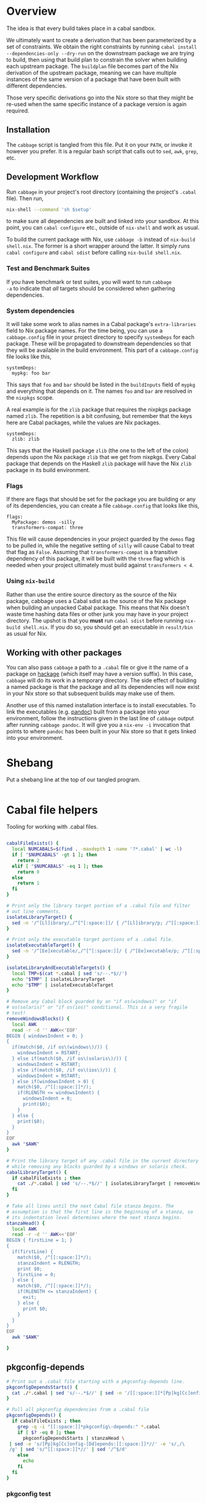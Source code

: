 * Overview
The idea is that every build takes place in a cabal
sandbox.

We ultimately want to create a derivation that has been parameterized
by a set of constraints. We obtain the right constraints by running
=cabal install --dependencies-only --dry-run= on the downstream
package we are trying to build, then using that build plan to
constrain the solver when building each upstream package. The
=buildplan= file becomes part of the Nix derivation of the upstream
package, meaning we can have multiple instances of the same version of
a package that have been built with different dependencies.

Those very specific derivations go into the Nix store so that they
might be re-used when the same specific instance of a package version
is again required.

** Installation
The ~cabbage~ script is tangled from this file. Put it on your ~PATH~,
or invoke it however you prefer. It is a regular bash script that
calls out to ~sed~, ~awk~, ~grep~, etc.

** Development Workflow
Run ~cabbage~ in your project's root directory (containing the
project's ~.cabal~ file). Then run,

#+BEGIN_SRC sh
nix-shell --command 'sh $setup'
#+END_SRC

to make sure all dependencies are built and linked into your
sandbox. At this point, you can ~cabal configure~ etc., outside of
~nix-shell~ and work as usual.

To build the current package with Nix, use ~cabbage -b~ instead of
~nix-build shell.nix~. The former is a short wrapper around the
latter. It simply runs ~cabal configure~ and ~cabal sdist~ before
calling ~nix-build shell.nix~.

*** Test and Benchmark Suites
If you have benchmark or test suites, you will want to run ~cabbage
-a~ to indicate that /all/ targets should be considered when gathering
dependencies.

*** System dependencies
It will take some work to alias names in a Cabal package's
~extra-libraries~ field to Nix package names. For the time being, you
can use a ~cabbage.config~ file in your project directory to specify
~systemDeps~ for each package. These will be propagated to downstream
dependencies so that they will be available in the build
environment. This part of a ~cabbage.config~ file looks like this,

#+BEGIN_EXAMPLE
systemDeps:
  mypkg: foo bar
#+END_EXAMPLE

This says that ~foo~ and ~bar~ should be listed in the ~buildInputs~
field of ~mypkg~ and everything that depends on it. The names ~foo~
and ~bar~ are resolved in the ~nixpkgs~ scope.

A real example is for the ~zlib~ package that requires the nixpkgs
package named ~zlib~. The repetition is a bit confusing, but remember
that the keys here are Cabal packages, while the values are Nix
packages.

#+BEGIN_EXAMPLE
systemDeps:
  zlib: zlib
#+END_EXAMPLE

This says that the Haskell package ~zlib~ (the one to the left of the
colon) depends upon the Nix package ~zlib~ that we get from
nixpkgs. Every Cabal package that depends on the Haskell ~zlib~
package will have the Nix ~zlib~ package in its build environment.

*** Flags
If there are flags that should be set for the package you are building
or any of its dependencies, you can create a file ~cabbage.config~
that looks like this,

#+BEGIN_EXAMPLE
flags:
  MyPackage: demos -silly
  transformers-compat: three
#+END_EXAMPLE

This file will cause dependencies in your project guarded by the
~demos~ flag to be pulled in, while the negative setting of ~silly~
will cause Cabal to treat that flag as ~False~. Assuming that
~transformers-compat~ is a transitive dependency of this package, it
will be built with the ~three~ flag which is needed when your project
ultimately must build against ~transformers < 4~.

*** Using ~nix-build~
Rather than use the entire source directory as the source of the Nix
package, cabbage uses a Cabal sdist as the source of the Nix package
when building an unpacked Cabal package. This means that Nix doesn't
waste time hashing data files or other junk you may have in your
project directory. The upshot is that you *must* run ~cabal sdist~
before running ~nix-build shell.nix~. If you do so, you should get an
executable in ~result/bin~ as usual for Nix.

** Working with other packages
You can also pass ~cabbage~ a path to a ~.cabal~ file or give it the
name of a package on [[http://hackage.haskell.org][hackage]] (which itself may have a version
suffix). In this case, ~cabbage~ will do its work in a temporary
directory. The side effect of building a named package is that the
package and all its dependencies will now exist in your Nix store so
that subsequent builds may make use of them.

Another use of this named installation interface is to install
executables. To link the executables (e.g. [[http://hackage.haskell.org/package/pandoc][pandoc]]) built from a
package into your environment, follow the instructions given in the
last line of ~cabbage~ output after running ~cabbage pandoc~. It will
give you a ~nix-env -i~ invocation that points to where ~pandoc~ has
been built in your Nix store so that it gets linked into your
environment.

* Shebang
Put a shebang line at the top of our tangled program.
#+BEGIN_SRC sh :tangle cabbage :shebang "#!/usr/bin/env bash" :padline no
#+END_SRC

* Cabal file helpers
Tooling for working with .cabal files.

#+NAME: cabalHelpers
#+BEGIN_SRC sh :exports code :tangle cabbage

cabalFileExists() {
  local NUMCABALS=$(find . -maxdepth 1 -name '?*.cabal' | wc -l)
  if [ "$NUMCABALS" -gt 1 ]; then
    return 2
  elif [ "$NUMCABALS" -eq 1 ]; then
    return 0
  else
    return 1
  fi
}

# Print only the library target portion of a .cabal file and filter
# out line comments.
isolateLibraryTarget() {
  sed -n '/^[Ll]ibrary/,/^[^[:space:]]/ { /^[Ll]ibrary/p; /^[[:space:]]/p; }'
}

# Print only the executable target portions of a .cabal file.
isolateExecutableTarget() {
  sed -n '/^[Ee]xecutable/,/^[^[:space:]]/ { /^[Ee]xecutable/p; /^[[:space:]]/p; }'
}

isolateLibraryAndExecutableTargets() {
  local TMP=$(cat *.cabal | sed 's/--.*$//')
  echo "$TMP" | isolateLibraryTarget
  echo "$TMP" | isolateExecutableTarget
}

# Remove any Cabal block guarded by an "if os(windows)" or "if
# os(solaris)" or "if os(ios)" conditional. This is a very fragile
# test!
removeWindowsBlocks() {
  local AWK
  read -r -d '' AWK<<'EOF'
BEGIN { windowsIndent = 0; }
{
  if(match($0, /if os\(windows\)/)) {
    windowsIndent = RSTART;
  } else if(match($0, /if os\(solaris\)/)) {
    windowsIndent = RSTART;
  } else if(match($0, /if os\(ios\)/)) {
    windowsIndent = RSTART;
  } else if(windowsIndent > 0) {
    match($0, /^[[:space:]]*/);
    if(RLENGTH <= windowsIndent) {
      windowsIndent = 0;
      print($0);
    }
  } else {
    print($0);
  }
}
EOF
  awk "$AWK"
}

# Print the library target of any .cabal file in the current directory
# while removing any blocks guarded by a windows or solaris check.
cabalLibraryTarget() {
  if cabalFileExists ; then
    cat ./*.cabal | sed 's/--.*$//' | isolateLibraryTarget | removeWindowsBlocks
  fi
}

# Take all lines until the next Cabal file stanza begins. The
# assumption is that the first line is the beginning of a stanza, so
# its indentation level determines where the next stanza begins.
stanzaHead() {
  local AWK
  read -r -d '' AWK<<'EOF'
BEGIN { firstLine = 1; }
{
  if(firstLine) {
    match($0, /^[[:space:]]*/);
    stanzaIndent = RLENGTH;
    print $0;
    firstLine = 0;
  } else {
    match($0, /^[[:space:]]*/);
    if(RLENGTH <= stanzaIndent) {
      exit;
    } else {
      print $0;
    }
  }
}
EOF
  awk "$AWK"
  
}
#+END_SRC

** pkgconfig-depends
#+NAME: pkgconfig
#+BEGIN_SRC sh :tangle cabbage :exports code
# Print out a .cabal file starting with a pkgconfig-depends line.
pkgconfigDependsStarts() {
  cat ./*.cabal | sed 's/--.*$//' | sed -n '/[[:space:]]*[Pp]kg[Cc]onfig-[Dd]epends:/,$ p'
}

# Pull all pkgconfig dependencies from a .cabal file
pkgconfigDepends() {
  if cabalFileExists ; then
    grep -q -i "[[:space:]]*pkgconfig\-depends:" *.cabal
    if [ $? -eq 0 ]; then
      pkgconfigDependsStarts | stanzaHead \
 | sed -e 's/[Pp]kg[Cc]onfig-[Dd]epends:[[:space:]]*//' -e 's/,/\
 /g' | sed 's/^[[:space:]]*//' | sed '/^$/d'
    else
      echo
    fi
  fi
}
#+END_SRC

*** pkgconfig test
#+BEGIN_SRC sh :results output :noweb yes
<<cabalHelpers>>
<<pkgconfig>>
cd ../ffmpeg-light
pkgconfigDepends
PKGS=($(pkgconfigDepends))
echo "There are ${#PKGS[@]} pkg deps"
#+END_SRC

#+RESULTS:
: libavutil
: libavformat
: libavcodec
: libswscale
: There are 4 pkg deps

** Build-tools
Pick out all build-tools used by a package and all of its dependencies.

#+NAME: allBuildTools
#+BEGIN_SRC sh :tangle cabbage :exports code

# Print each build-tool without any version constraint.
cabalBuildTools() {
  if cabalFileExists ; then
    grep -q -i "[[:space:]]*build-tools:" ./*.cabal
    if [ $? -eq 0 ]; then
      isolateLibraryAndExecutableTargets | removeWindowsBlocks \
    | grep -i "build-tools" | awk 'BEGIN { FS=":"; } { print($2); }' | sed 's/,/\
/g' | sed -e 's/^[[:space:]]*//' -e 's/ .*$//'
    else
     echo
    fi
  fi
}

allBuildToolsAux() {
  cabalBuildTools
  if [ -d .cabbages ]; then
    local DEPS=($(buildplanDependencies))
    local d
    (cd .cabbages && \
     for d in "${DEPS[@]}"; do
       (cd "$d" &&  cabalBuildTools)
     done)
  fi
}

# Print the array of all build-tools used to build this package and
# all its dependencies.
allBuildTools() {
  local TOOLS=($(allBuildToolsAux | sort -u)) 

  # hsc2hs comes with GHC
  local special
  for special in hsc2hs ghc; do
    local i=$(findIndex "$special" TOOLS[@])
    if [ "$i" -gt -1 ]; then
      unset TOOLS[$i]
    fi
  done
  echo "${TOOLS[@]}"
}
#+END_SRC

*** Test
#+BEGIN_SRC sh :noweb yes :results output
<<cabalHelpers>>
<<findIndex>>
<<allExtraLibraries>>
<<allBuildTools>>
#cd ~/temp/rifactor
cd ~/temp/OpenCL-1.0.3.4
#cd ../Frames
#cd ../Hocl-OpenCL
allBuildTools
#+END_SRC

#+RESULTS:
: 

** Frameworks
We can pick out frameworks requirements that are needed on OS X (darwin).

#+NAME: cabalFrameworks
#+BEGIN_SRC sh :exports code :tangle cabbage
cabalFrameworks() {
  if cabalFileExists ; then
    grep -q -i "[[:space:]]*frameworks:" ./*.cabal
    if [ $? -eq 0 ]; then
      cabalLibraryTarget \
  | grep -i "frameworks" | awk 'BEGIN { FS=":"; } { print($2); }' | sed 's/,/\
/' | sort -u
    fi
  fi
}
#+END_SRC

** cabal install --dependencies-only --dry-run
Rather than using =cabal-freeze=, we can run =cabal install
--dependencies-only --dry-run= in a fresh sandbox to obtain a list of
all dependencies not available in the global database.

#+NAME: dryDependencies
#+BEGIN_SRC sh : exports code :tangle cabbage

# Prints out lines of the form "pkgName X.Y.Z" (where X, Y, and Z are
# numbers). One line for each package that will have to be installed
# in a sandbox given the current version of GHC and the contents of
# its global package database.
dryDependencies() {
  local EXTRAS=""
  if [ "$#" -gt 0 ]; then
    if [ $1 -eq 2 ]; then
      EXTRAS="--enable-tests --enable-benchmarks"
    fi
  fi
  if [ -f cabbage.config ]; then
    local MYNAME=$(cat ./*.cabal | grep -i "name:" | awk 'BEGIN { FS=":"; } {print($2);}' | sed 's/^[[:space:]]*//')
    local FLAGS=$(cat cabbage.config | flagsFor "$MYNAME")
    if ! [ "$FLAGS" = "" ]; then
      EXTRAS="$EXTRAS --flags=\"$FLAGS\""
    fi
  fi
  local CMD="cabal install --dependencies-only --dry-run"
  if ! [ "$EXTRAS" = "" ]; then
    CMD="$CMD $EXTRAS"
  fi
  eval $CMD \
| sed -n '3,$ p'  | sed '/Warning: /,$ d' \
| sed -e 's/ .*$//' -e 's/\([-_[:alnum:]]*\)-\([[:digit:].]*\)$/\1 \2/' \
| sed '/^[-_[:alnum:]]* [[:digit:]]/ !d'
}

# Reads the buildplan file in the current directory and prints one
# package per line in the form "pkgname-X.Y.Z".
buildplanDependencies() {
  if [ -f buildplan ]; then
    cat buildplan | sed 's/\([^ ]*\) \(.*\)$/\1-\2/'
  else
    echo "No buildplan found in $(pwd)"
    exit 1
  fi
}

# Generate cabal.config contents from a buildplan. This removes
# cabbage-patched version numbers so that "cabal install" can work
# properly.
buildplanConstraints() {
  echo "constraints:"; (cat buildplan | sed 's/^\([^ ]*\) \(.*\)$/  \1 ==\2,/' | sed 's/\.4552,$/,/' | sed '$ s/,//')
}
#+END_SRC

*** Test
#+BEGIN_SRC sh :noweb yes :results output
<<dryDependencies>>
<<flagsFor>>
#cd ../GLUtil
#cd CabbageDown2
cd ../Frames
dryDependencies
#+END_SRC

#+RESULTS:
#+begin_example
Boolean 0.2.3
NumInstances 1.4
OneTuple 0.2.1
abstract-par 0.3.3
ansi-terminal 0.6.2.1
ansi-wl-pprint 0.6.7.2
base-prelude 0.1.16
base64-bytestring 1.0.0.1
cereal 0.4.1.1
clock 0.4.1.3
colour 2.3.3
data-default-class 0.0.1
data-default-instances-base 0.0.1
data-default-instances-containers 0.0.1
data-default-instances-old-locale 0.0.1
digest 0.0.1.2
dlist 0.7.1.1
data-default-instances-dlist 0.0.1
data-default 0.5.3
erf 2.0.0.0
fingertree 0.1.0.1
groups 0.4.0.0
network 2.6.0.2
newtype 0.2
parallel 3.2.0.6
prelude-extras 0.4
primitive 0.5.4.0
random 1.1
abstract-deque 0.3
reflection 1.5.1.2
split 0.2.2
stm 2.4.4
syb 0.4.4
tagged 0.7.3
text 1.2.0.4
blaze-builder 0.3.3.4
blaze-markup 0.6.3.0
cookie 0.4.1.4
hashable 1.2.3.2
case-insensitive 1.2.0.4
http-types 0.8.6
mime-types 0.1.0.6
nats 1
readable 0.3.1
scientific 0.3.3.8
attoparsec 0.12.1.3
transformers 0.4.3.0
StateVar 1.1.0.0
lens-family-core 1.2.0
mmorph 1.0.4
mtl 2.2.1
blaze-svg 0.3.4.1
monad-par-extras 0.3.3
operational 0.2.3.2
parsec 3.1.9
network-uri 2.6.0.1
pipes 4.1.4
statestack 0.2.0.3
transformers-compat 0.4.0.4
distributive 0.4.4
exceptions 0.8.0.2
intervals 0.7.1
optparse-applicative 0.11.0.2
transformers-base 0.4.4
monad-control 1.0.0.4
list-t 0.4.3
tuple 0.3.0.2
unordered-containers 0.2.5.1
semigroups 0.16.2.2
utf8-string 1
publicsuffixlist 0.1
vector 0.10.12.2
FontyFruity 0.5
aeson 0.8.0.2
foldl 1.0.8
mwc-random 0.13.3.0
monad-par 0.3.4.7
vector-algorithms 0.6.0.3
vector-binary-instances 0.2.1.0
vector-th-unbox 0.2.1.2
math-functions 0.1.5.2
statistics 0.13.2.3
vinyl 0.5.1
void 0.7
MemoTrie 0.6.2
contravariant 1.3.1
comonad 4.2.5
semigroupoids 4.3
bifunctors 4.2.1
monoid-extras 0.3.3.5
dual-tree 0.2.0.5
profunctors 4.4.1
free 4.11
lens 4.7
Chart 1.3.3
vector-space 0.9
active 0.1.0.18
vector-space-points 0.2.1
diagrams-core 1.2.0.5
xml 1.3.14
zlib 0.5.4.2
JuicyPixels 3.2.3
Rasterific 0.5.1
diagrams-lib 1.2.0.8
SVGFonts 1.4.0.3
diagrams-postscript 1.1.0.4
diagrams-rasterific 0.1.0.7
diagrams-svg 1.1.0.4
Chart-diagrams 1.3.3
streaming-commons 0.1.10.0
http-client 0.4.9
zip-archive 0.2.3.7
#+end_example


#+BEGIN_SRC sh :noweb yes :results output
<<dryDependencies>>
cd CabbageDown2
dryDependencies > buildplan
DEPS=($(buildplanDependencies))
echo "We have ${#DEPS[@]} dependencies: ${DEPS[@]}"
#+END_SRC

#+RESULTS:
: We have 3 dependencies: colour-2.3.3 unix-2.7.1.0 directory-1.2.1.0

** Unconstrained
As a last-ditch effort to freeze a build plan, we can remove all
version constraints. This is needed for the hsc2hs build too.

#+NAME: unconstrained
#+BEGIN_SRC sh :exports code :tangle cabbage
unconstrainCabal() {
  local UNCONSTRAIN
  read -r -d '' UNCONSTRAIN<<'EOF'
BEGIN { 
  buildDep = 0;
  FS = ",";
}
{
  lineSkip = 0;
  if(match($0, /^[[:space:]]*[Bb][Uu][Ii][Ll][Dd]-[Dd][Ee][Pp][Ee][Nn][Dd][Ss]:/)) {
    buildDep = 1;
    match($0, /^[[:space:]]*/);
    indentation = RLENGTH;
    for(i = 0; i < RLENGTH; ++i) printf(" ");
    printf("build-depends:");
    sub(/^[[:space:]]*[Bb][Uu][Ii][Ll][Dd]-[Dd][Ee][Pp][Ee][Nn][Dd][Ss]:/,"",$0);
    match($0, /^[[:space:]]*/);
    for(i = 0; i < RLENGTH; ++i) printf(" ");
    sub(/^[[:space:]]*/,"",$0);
  } else if(buildDep) {
    if(match($0,/^[[:space:]]*$/)) {
      lineSkip = 1;
    } else {
      match($0, /^[[:space:]]*/);
      if(RLENGTH <= indentation) {
        buildDep = 0;
      } else {
        for(i = 0; i < RLENGTH; ++i) printf(" ");
        sub(/^[[:space:]]*/,"",$0);
      }
    }
  }
  if(buildDep && !lineSkip) {
    # Update a line of a build-depend
    for(i = 1; i <= NF; ++i) {
      sub(/^[[:space:]]*/,"",$(i));
      sub(/[[:space:]]*$/,"",$(i));
      if(match($(i), "[ ><=]")) {
        pkgName = substr($(i), 1, RSTART - 1);
        printf("%s", pkgName);
      } else {
        printf("%s", $(i));
      }
      if(i < NF) printf(", ");
    }
    printf("\n");
  } else {
    # Everything else gets printed
    print $0
  }
}
EOF
  awk "$UNCONSTRAIN"
}

# Try freezing after removing all version constraints.
freezeUnconstrained() {
 local NUMCABALS=$(find . -maxdepth 1 -name '?*.cabal' | wc -l)
  if [ "$NUMCABALS" -gt 1 ]; then
    echo "Error: Found multiple cabal files in $(pwd)"
    exit 1
  fi
  local REALCABAL=$(basename "$(ls ./*.cabal)")
  (cat "$REALCABAL" | sed 's/--.*$//' | unconstrainCabal) > cabbageDummy.cabal
  mv "$REALCABAL" cabbageBackup.bak
  mv cabbageDummy.cabal "$REALCABAL"
  freezeCabbagePatch 1
  local OK=$?
  return $OK
}
#+END_SRC

* Finding dependencies
So we've got a package and we've created a sandbox. We can run
=dryDependencies= to get a =buildplan= file that lists all
dependencies.

** add-sourced dependencies

Deal with the output of =cabal sandbox list-sources=. The add-sourced
directories are found between a pair of blank lines. This bit of =sed=
pulls out the directory names.

#+NAME: getAddedSources
#+BEGIN_SRC sh :tangle cabbage :exports code

# List directories of added sources
getAddedSources() {
  sed '1,/^$/ d' | sed '/^$/,$ d'
}
#+END_SRC

*** Quick test
#+BEGIN_SRC sh :result output :exports none :noweb yes
<<getAddedSources>>
IFS='' read -r -d '' LISTED <<'EOF'
Source dependencies registered in the current sandbox
('/Users/acowley/Documents/Projects/Nix/CabbageDown/.cabal-sandbox'):

/Users/acowley/Documents/Projects/Nix/TestCabbage

To unregister source dependencies, use the 'sandbox delete-source' command.
EOF

echo "$LISTED" | getAddedSources
#+END_SRC

#+RESULTS:
: /Users/acowley/Documents/Projects/Nix/TestCabbage

** Dependencies on hackage
This is just =cabal get=. We then need to =cabal configure= and
=dryDependencies= so that we can do the =buildplan= intersection
with the downstream constraints file.

However, we will also add-source everything that is add-sourced to the
downstream package before configuring.

* =cabal.config= Intersection
We want to take the version constraints from a downstream constraints
file, and merge them into an upstream constraints file.

There are two approaches to doing this:

1. Freeze downstream and upstream independently, then intersect the
   constraints
2. Freeze downstream, then edit the upstream package's ~.cabal~ file
   to replace all version constraints with equality constraints
   gleaned from the downstream ~cabal.config~ file

A problem with the first option is that sometimes Cabal's solver is
able to find a build plan for a downstream package while it is unable
to find a plan for an upstream dependency. This is rather odd, but it
happens. Another problem is that it is a bit slow, and feels somewhat
redundant since the downstream freeze fixes all the versions, the
upstream freeze is only used to get the transitive closure of the set
of dependencies of the upstream package. This is just a limitation of
what ~cabal-install~ offers.

The second option is not great as it doesn't take into account further
upstream dependencies that are constrained by other dependencies of
the downstream package. It also requires careful surgery of the rather
complicated ~.cabal~ file format. We must preserve any logic expressed
therein so that freezing the newly constrained ~.cabal~ file may rely
on that logic.

** A dummy Cabal Library

#+NAME: dummyCabalLibrary
#+BEGIN_SRC sh :tangle cabbage :exports code

# The start of a Cabal library specification, ready for a
# build-depends stanza.
dummyCabalLibrary() {
  echo "name:               Dummy"
  echo "version:            0.1.0.0"
  echo "build-type:         Simple"
  echo "cabal-version:      >=1.10"
  echo ""
  echo "library"
  echo "  exposed-modules:"
}

# Builds a .cabal file that depends on every package listed in a
# cabal.config file consisting solely of a single "constraints"
# stanza. This is intended to work with Stackage releases.
dummyFromConstraints() {
  dummyCabalLibrary; sed -e 's/^constraints:/  build-depends:/' -e 's/^\(   [[:space:]]*\)\(.*\)$/\1    \2/' cabal.config
}
#+END_SRC

* Time stamps
Add-sourced dependencies are tracked with a time stamp that cabal uses
to see if they have changed since they were last built. We want to
work with this mechanism since when we build an add-sourced
dependency, we grab the latest source available. Unfortunately, this
involves some amount of parsing.

We need to be able to fill in timestamps for a GHC that is not present
in the current set of timestamps. We also need to be able to overwrite
old timestamps for the GHC we are using. Through this, we should
preserve timestamps for any /other/ GHC to be nice to the user.

We don't tangle this block as it actually gets included in the =setup=
attribute of the generated nix expression.

#+NAME: updateTimeStamps
#+BEGIN_SRC sh :exports none

# Takes a GHC platform string, an array of add-source dependency
# directories, and a string of old timestamps. Produces a new
# timestamp string.
updateTimeStamps() {
  local -a DEPS=("''\${!2}")
  local CUR_TIME=\$(date +%s)
  local i
  local STAMPED
  for ((i = 0; i < "''\${#DEPS[@]}"; ++i)); do
    STAMPED[\$i]="(\"''\${DEPS[\$i]}\",\$CUR_TIME)"
  done
  local LIST=\$(printf ",%s" "''\${STAMPED[@]}")
  LIST=''\${LIST:1}
  local NEWSTAMP="(\"\$1\",[\$LIST])"
  if echo "\$3" | grep -q "\$1"; then
    echo "\$3" | sed "s:(\"\$1\",[^]]*\]):\$NEWSTAMP:"
  elif echo "\$3" | grep -q "]\\\\$"; then
    echo "\$3" | sed "s:\]\\\$:,\$NEWSTAMP]:"
  else
    echo "[\$NEWSTAMP]"
  fi
}
#+END_SRC

** Unescaped

The above code is a bit gnarly to escape things so that it can be
tangled into a bash block and then properly escaped for a Nix expression.

#+NAME: updateTimeStamps2
#+BEGIN_SRC sh :exports none

# Takes a GHC platform string, an array of add-source dependency
# directories, and a string of old timestamps. Produces a new
# timestamp string.
updateTimeStamps() {
  local -a DEPS=("${!2}")
  local CUR_TIME=$(date +%s)
  local i
  local STAMPED
  for ((i = 0; i < "${#DEPS[@]}"; ++i)); do
    STAMPED[$i]="(\"${DEPS[$i]}\",$CUR_TIME)"
  done
  local LIST=$(printf ",%s" "${STAMPED[@]}")
  LIST=${LIST:1}
  local NEWSTAMP="(\"$1\",[$LIST])"
  if echo "$3" | grep -q "$1"; then
    echo "$3" | sed "s:(\"$1\",[^]]*\]):$NEWSTAMP:"
  else
    echo "$3" | sed "s:\]$:$NEWSTAMP]:"
  fi
}
#+END_SRC

** Tests
Test that we can append the new time stamps to an empty list, and
replace old timestamps for the correct GHC version in a populated list.

#+BEGIN_SRC sh :noweb yes :results output :exports none
<<updateTimeStamps2>>
ghcPlatform="x86_64-osx-ghc-7.8.4"
deps=("/A/B/C" "/Foo/Bar Me/Baz")
oldStampsEmpty="[]"
oldStampsPop="[(\"x86_64-osx-ghc-7.8.3\", [(\"/A/B/C\", 42)]),\
(\"x86_64-osx-ghc-7.8.4\", [(\"/A/B/C\", 42),(\"/Foo/Bar/Baz\", 42)])]"

updateTimeStamps "$ghcPlatform" deps[@] "$oldStampsEmpty"
updateTimeStamps "$ghcPlatform" deps[@] "$oldStampsPop"
#+END_SRC

#+RESULTS:
: [("x86_64-osx-ghc-7.8.4",[("/A/B/C",1425593674),("/Foo/Bar Me/Baz",1425593674)])]
: [("x86_64-osx-ghc-7.8.3", [("/A/B/C", 42)]),("x86_64-osx-ghc-7.8.4",[("/A/B/C",1425593674),("/Foo/Bar Me/Baz",1425593674)])]

* cabbage.config
** System dependencies
Concatenate all ~extra-libraries~ fields in a build plan. This is a
very rough listing as it simply filters out blocks of Cabal files
guarded behind one of "if os(windows)", "os(solaris)", or "os(ios)".

#+NAME: allExtraLibraries
#+BEGIN_SRC sh :exports code :tangle cabbage

# Prints the extra-libraires from a cabal file iff they occur in a
# library target.
cabalExtraLibraries() {
  if cabalFileExists ; then
    grep -q -i "[[:space:]]*extra\-libraries:" ./*.cabal
    if [ $? -eq 0 ]; then
      cat ./*.cabal | sed 's/--.*$//' | isolateLibraryTarget | removeWindowsBlocks | \
      grep -i "extra-libraries" | awk 'BEGIN { FS=":"; } { print($2); }'
    fi
  fi
}

# Looks in a cabal.config file to identify all dependencies, then
# visits each of them in the .cabbages directory and prints out all
# extra-libraries.
allExtraLibrariesAux() {
  local DEPS=($(buildplanDependencies))
  local d
  cabalExtraLibraries
  (cd .cabbages && \
   for d in "${DEPS[@]}"; do
     (cd "$d" &&  cabalExtraLibraries)
   done)
}

# Print out an array of possibly-needed extra-libraries.
allExtraLibraries() {
  local LIBS=($(allExtraLibrariesAux | sed 's/,/\
/'))
  if [ "${#LIBS[@]}" -gt 0 ]; then
    printf '%s\n' "${LIBS[@]}" | sort -u | tr '\n' ' '
  else
    echo "${LIBS[@]}"
  fi
}

# Let the user know they might need to prepare system dependencies.
warnExtraLibraries() {
  local LIBS=($(allExtraLibraries))
  if [ "${#LIBS[@]}" -gt 0 ]; then
    echo
    echo "You may need to supply system dependencies!"
    echo
    echo "See the cabbage documentation for how to do this with a 'systemDeps'"
    echo "section in a cabbage.config file."
    echo
    echo "Potentially necessary extra-libraries: ${LIBS[@]}"
    read -p "Press any key to continue..." -n 1 -t 5
    echo
  fi
}
#+END_SRC

*** Test
#+BEGIN_SRC sh :noweb yes :results output
<<cabalHelpers>>
<<allExtraLibraries>>
cd ~/temp/rifactor
allExtraLibraries
#+END_SRC

#+RESULTS:
: z

** Configuration lookup
We support setting project-wide flags in a ~cabbage.config~ file that
looks somewhat like a ~cabal.config~ file.

#+NAME: flagsFor
#+BEGIN_SRC sh :tangle cabbage :exports code

# Unversion package name. Remove the version number from a versioned
# package name.
unversionPackageName() {
  sed 's/\(.*\)-[-[:digit:].]*$/\1/' <<< "$1"
}

# Returns any flags set for the given package name in a cabbage.config
# file
flagsFor() {
  local FINDFLAGS
  read -r -d '' FINDFLAGS<<EOF
BEGIN { inFlags = 0; }
/^flags:/ { inFlags = 1; }
/^[^[:space:]]/ { if(inFlags == 2) { exit 0; } }
{
  if(inFlags == 1) {
    inFlags = 2;
  } else if(inFlags == 2) {
    gsub(/^[[:space:]]*/,"",\$1);
    if(\$1 == "$1:") {
      for(i = 2; i <= NR; ++i) {
        printf("%s", \$(i));
        if(i != NR) { printf(" "); }
      }
    }
  }
}
EOF
  awk "$FINDFLAGS"
}

# Find any systemDeps (system dependencies) specified for the named
# package in a cabbage.config file. The package name should be
# unversioned.
systemDepsFor() {
  local FINDDEPS
  read -r -d '' FINDDEPS<<EOF
BEGIN { inDeps = 0; }
/^systemDeps:/ { inDeps = 1; }
/^[^[:space:]]/ { if(inDeps == 2) { exit 0; } }
{
  if(inDeps == 1) {
    inDeps = 2;
  } else if(inDeps == 2) {
    gsub(/^[[:space:]]*/,"",\$1);
    if(\$1 == "$1:") {
      for(i = 2; i <= NR; ++i) {
        printf("%s", \$(i));
        if(i != NR) { printf(" "); }
      }
    }
  }
}
EOF
  awk "$FINDDEPS"
}
#+END_SRC

*** Test
Extract the flags for "transformers-compat".

#+BEGIN_SRC sh :noweb yes :exports none :results output
<<flagsFor>>
cd ~/temp/diagrams-lib-1.2.0.8
cat cabbage.config | flagsFor $(unversionPackageName "transformers-compat-0.4.0.4")
#+END_SRC

#+RESULTS:
: three

** Distribute flags to the targeted cabbages
Read in a ~cabbage.config~ file, and copy the relevant parts of the
file to each named dependency in the ~.cabbages~ directory.

There is only /one/ ~flags~ stanza in a ~cabbage.config~ file. Once
we've finished processing it, we can quit.

#+NAME: sowFlagsAwk
#+BEGIN_SRC awk
BEGIN { FS = ":"; inFlags = 0;}
/flags:/ { inFlags = 1; }
/^[^[:space:]]/ { if(inFlags == 2) { exit 0; } }
{
  if(inFlags == 1) {
    inFlags = 2;
  } else if(inFlags == 2) {
    gsub(/^[[:space:]]*/,"",$1);
    cmd = sprintf("find .cabbages -maxdepth 1 -name '%s-[[:digit:].]*'", $1);
    if( (cmd | getline versionedName) ) {
      flags = sprintf("flags:\n  %s:%s\n", $1, $2);
      cmd = sprintf("echo '%s' > .cabbages/$(basename \"%s\")/cabbage.config", flags, versionedName);
      system(cmd);
    } else {
      # print "Ignoring flag for unknown dependency:", $1
    }
  }
}
#+END_SRC

#+NAME: sowFlags
#+BEGIN_SRC sh :noweb yes :tangle cabbage :exports code

# Takes a cabbage.config file and distributes subset cabbage.config
# files to directories in the .cabbages directory on an as-needed
# basis. Specifically, the flags for a named package will be copied
# into a cabbage.config file in that package's directory.
sowFlags() {
  local AWK
  read -r -d '' AWK<<'EOF'
<<sowFlagsAwk>>
EOF
  awk "$AWK"
}
#+END_SRC

#+BEGIN_SRC sh :results output :noweb yes
<<sowFlags>>
cd ~/temp/diagrams-lib-1.2.0.8
cat cabbage.config | sowFlags
#+END_SRC

#+RESULTS:
: Ignoring flag for unknown dependency: flingle

* Creating a derivation for each dependency
Our derivations are actually not that complicated from a Nix
perspective because we aren't using much Nix machinery. Instead, we
create a sandbox, then manually symlink dependency artefacts into the
sandbox and let =cabal-install= invoke GHC with all the necessary path
information.

** Getting package dependency sources
We can =cabal get= things from hackage, but if a dependency has been
add-sourced, we should =cabal sdist= it.

*** Getting from hackage

#+BEGIN_SRC sh :exports none
cabal get $1 -d .cabbages
#+END_SRC

*** Getting from an add-source

#+NAME: getAddSource
#+BEGIN_SRC sh :tangle cabbage :exports code

# Get the package in this directory's full versioned name. E.g. name-x.y.z
getMyFullName() {
  local CABAL=$(ls ./*.cabal)
  { (cat "$CABAL" | tr -d '\r' | grep -i "^name:" | sed 's/^[Nn]ame:[[:space:]]*\(.*\)$/\1/');
    (cat "$CABAL" | tr -d '\r' | grep -i "^version:" | sed 's/^[Vv]ersion:[[:space:]]*\(.*\)$/\1/'); } \
  | tr '\n' '-' | sed 's/-$//'
}

# Takes a directory name, and returns the package that can be built
# from that directory.
getAddedPackageName() {
  (cd "$1" && getMyFullName)
}

# Get a source distribution of an added-source package
getAddSource() {
  local CWD=$(pwd)
  (cd "$1" && cabal sdist -v0 --output-directory="$CWD"/.cabbages/"$(getMyFullName)")
}
#+END_SRC

#+BEGIN_SRC sh :exports none :noweb yes :results output
<<getAddSource>>
(cd "CabbageDown" && getAddSource "../TestCabbage")
#+END_SRC

*** Get /Any/ Dependency Source
We need a helper function that can get the source code of a dependency
whether it has been add-sourced or it comes from hackage.

**** Array membership
Adapted from [[http://stackoverflow.com/questions/3685970/check-if-an-array-contains-a-value][this StackOverflow question]]

#+NAME: findIndex
#+BEGIN_SRC sh :exports code :tangle cabbage

# Takes an element and an array, returns -1 if the element is /not/ in
# the array; or its index if it is.
findIndex() {
  local i
  declare -a arr=("${!2}")
  for i in "${!arr[@]}"; do 
    [[ "${arr[$i]}" == "$1" ]] && echo $i && return 0; done
  echo "-1"
  return 1

  # for e in "${@:2}"; do [[ "$e" == "$1" ]] && return 0; done
  # return 1
}
#+END_SRC

#+BEGIN_SRC sh :exports none :noweb yes :results output
<<findIndex>>
ARR=("hey" "you guys" "here I" "come")
echo $(findIndex "you guys" ARR[@])
#+END_SRC

#+RESULTS:
: 1

**** Getting add-sourced dependency package names
We use =cabal sandbox list-sources= to get the directories of added
sources, then =getAddedPackageName= to get the name+version of the
package in each directory.

#+BEGIN_SRC sh :noweb yes :exports none :results output
<<getAddedSources>>
<<getAddSource>>

LISTEDSOURCES="$(cd CabbageDown && cabal sandbox list-sources))"
ADDEDSOURCEDIRS=($(echo "$LISTEDSOURCES" | getAddedSources))

# We want the package name of each added source.
for i in "${!ADDEDSOURCEDIRS[@]}"; do
  ADDEDSOURCES[$i]=$(getAddedPackageName "${ADDEDSOURCEDIRS[$i]}")
done
echo "${ADDEDSOURCES[*]}"
#+END_SRC

#+RESULTS:
: TestCabbage-0.1.0.0 TestCabbage2-0.1.0.0

**** getDependencySources
Now we can define a function capable of getting the source for a
dependency that has been add-sourced to a sandbox /or/ that is
available from hackage via =cabal get=.

#+NAME: getDependencySources
#+BEGIN_SRC sh :exports code :tangle cabbage

# Get all dependency sources for the package in the current
# directory. This handles add-sourced dependencies, or those that
# "cabal get" can get (i.e. from hackage).
getDependencySources() {
  local ADDEDSOURCEDIRS=($(cabal sandbox list-sources | getAddedSources))
  local ADDEDSOURCEPACKAGES
  local i
  for i in "${!ADDEDSOURCEDIRS[@]}"; do
    ADDEDSOURCEPACKAGES[$i]=$(getAddedPackageName "${ADDEDSOURCEDIRS[$i]}")
  done
  local DEPS=($(buildplanDependencies))
  mkdir -p .cabbages
  local d
  for d in "${DEPS[@]}"; do
    i=$(findIndex "$d" ADDEDSOURCEPACKAGES[@])
    if [ "$i" -gt "-1" ]; then
      echo "Getting add-source dependency: $d"
      getAddSource "${ADDEDSOURCEDIRS[$i]}"
    elif [ -d .cabbages/"$d" ]; then
      echo "Using existing source dist of $d"
    elif [ "${d: -5}" == ".4552" ]; then
      echo "Cabbage patching globally installed package: $d"
      cabbagePatch "$d"
    else
      echo "Getting dependency: $d"
      cabal get "$d" -d .cabbages
    fi
  done
}
#+END_SRC

#+BEGIN_SRC sh :noweb yes :exports none :results output
<<getAddedSources>>
<<getAddSource>>
<<findIndex>>
<<getDependencySources>>
<<cabbagePatch>>

cd CabbageDown
getDependencySources
#+END_SRC

#+RESULTS:
: Getting add-source dependency: TestCabbage-0.1.0.0
: Getting dependency: colour-2.3.3
: Unpacking to .cabbages/colour-2.3.3/

** Create derivation
We basically use the template suggested by CabbageDown. The only parts
we need to fill in are the ~name~ and ~cabbageDeps~ attributes. The
former is the cabal package name prefixed with "haskell-", and the
latter are just the non-builtin dependencies that we =callPackage=
from their paths in the =.cabbages= directory.

*** Getting the package db path
We need to figure out a string like "x86_64-osx-ghc-7.8.4" that cabal
will use to store things like compiled libraries and a sandbox package
database.

#+NAME: getPackageDBPath
#+BEGIN_SRC sh :tangle cabbage :exports code
getPackageDBPath() {
  if [ -f cabal.sandbox.config ]; then
    cabal sandbox hc-pkg list | grep ".conf.d" | tail -n 1 | sed 's/.*\/\(.*\)-packages.conf.d.*/\1/'
    return 0
  else
    return 1
  fi
}
#+END_SRC

**** A quick test
If we are in a sandbox directory, we get the package db string. If
not, we get an error message.

#+BEGIN_SRC sh :exports none :results output :noweb yes
<<getPackageDBPath>>
cd CabbageDown
RES=$(getPackageDBPath)
if [ $? -eq 0 ]; then
  echo "$RES"
else
  echo "Not in a sandbox!"
fi
#+END_SRC

#+RESULTS:
: x86_64-osx-ghc-7.8.4
**** Experiments
#+BEGIN_SRC sh :exports none
cd CabbageDown
cabal sandbox hc-pkg list | grep ".conf.d" | tail -n 1 | sed 's/.*\/\(.*\)-packages.conf.d.*/\1/'
#+END_SRC

#+RESULTS:
: x86_64-osx-ghc-7.8.4

#+BEGIN_SRC sh :exports none
ghc-pkg list | grep ".conf.d" | tail -n 1 | sed 's/.*\/\(.*\)\/package.conf.d.*/\1/'
#+END_SRC

#+RESULTS:
: x86_64-darwin-7.8.3

#+BEGIN_SRC sh : exports none
#cd CabbageDown
cabal sandbox hc-pkg list > /dev/null
echo $?
#+END_SRC

#+RESULTS:
: 1


*** Dependency Nix packages

So we have a directory with a package's source code, and we have a
=buildplan= from the downstream package. The downstream package may
have already had some packages add-sourced to it, so we want to also
have those add-sources. We could either create an independent sandbox,
or use the downstream package's sandbox. Interestingly, we're only
doing this to get the benefit of the =cabal sandbox add-source=
commands, so perhaps using the downstream package's sandbox is the
right thing to do.

For the upstream package, we

- cabal sandbox init --sandbox=../.cabal.sandbox=
- cabal install --dependencies-only --dry-run
- Get dependencies by intersecting upstream's cabal.config with
  downstream's

**** A note on cabal install and custom setup scripts
Previously, the builder script in the Nix expression invoked ~cabal
install~ with various flags. This worked almost all the time, except
with custom setup programs. These work okay when built with
~cabal configure --builddir=...~, but the necessary flags don't seem
to be forwarded to the configure phase from an invocation of ~cabal
install~. So, for now we manually ~configure~, ~build~, and ~copy~.

This used to how we configured, built, and installed a package:

#+BEGIN_SRC sh :exports none
HOME=. \${cabalTmp} --builddir=\$out/dist --bindir=\$out/bin --with-gcc=\$CC install \$cabalFlags
#+END_SRC

A related issue arises when invoking ~cabal sdist~ which also builds
the setup program. Even with ~--builddir~ passed to ~cabal~, this
tries to built ~setup~ in a ~dist~ directory alongside the source
code.

This used to be an early part of the builder:

#+BEGIN_SRC sh :exports none
CWD=\$(pwd)
(cd \$src && cabal --config-file="\$CWD"/.cabal/config sdist --output-directory="\$CWD")
#+END_SRC


**** Helper

#+NAME: getSynopsis
#+BEGIN_SRC sh :exports code :tangle cabbage
getSynopsis() {
  local CABAL=$(ls ./*.cabal)
  cat "$CABAL" | sed -n '/^[Ss]ynopsis/,/^[^[:space:]]/ p' | sed '$d' \
  | sed -e 's/^[Ss]ynopsis:[[:space:]]*//' -e 's/^[[:space:]]*//' -e 's/"/\\"/g' \
  | tr '\n' ' '
}
#+END_SRC

***** Test
#+BEGIN_SRC sh :noweb yes :results output
<<getSynopsis>>
cd ~/Documents/Projects/Frames 
getSynopsis
#+END_SRC

#+RESULTS:
: Data frames For working with tabular data files 

**** The bash code

#+NAME: mkCabbage
#+BEGIN_SRC sh :exports code :tangle cabbage :noweb yes

# Define an attribute for each package. Takes an array of attribute
# names, and an array of corresponding directory names that are home
# to Nix package definitions (these are all in the .cabbages
# directory).
callCabbages() {
  local -a NAMES=("${!1}")
  local -a PKGS=("${!2}")
  local i

  for ((i = 0; i < ${#NAMES[@]}; ++i)); do
    local TOOLSARR=($(cd .cabbages/${PKGS[$i]} && allBuildTools))
    local TOOLS=""
    if [ ${#TOOLSARR[@]} -gt 0 ]; then
      TOOLS=" $(echo ${TOOLSARR[@]})"
    fi
    echo "      ${NAMES[$i]} = callPackage .cabbages/${PKGS[$i]} {"
    echo "        inherit frozenCabbages haskellBuildTools pkgs$TOOLS;"
    echo "      };"
  done
}

# Build a .nix file from a .cabal file in the current directory Takes
# the ghcPlatform string, this package's name, and whether or not this
# package should define frozenCabbages: 0 = this is an upstream
# package, 1 = this is a downstream package, 2 = this is a build-tool.
mkCabbage() {
  local NIX
  local FROZENUPSTREAM
  local FROZENDEF
  local LINKSANDBOX
  local DEPS=($(buildplanDependencies))
  local DEPNAMES=($(cat buildplan | sed 's/ .*$//'))

  if [ $3 -gt 0 ]; then
    # This is /the/ downstream package or a build-tool

    # We will need the standard callPackage function
    FROZENUPSTREAM="callPackage"

    # We will define the frozenCabbages attribute
    IFS=$'\n' read -r -d '' FROZENDEF <<EOF
frozenCabbages = rec {
$(callCabbages DEPNAMES[@] DEPS[@])
    };
EOF

    # We will seed the sandbox /in this directory/ with our
    # dependencies in the nix store so the user can continue using a
    # standard cabal workflow (e.g. tools like ghc-mod).
    mkdir -p .cabal-sandbox/lib/"$1"
    LINKSANDBOX="ln -sFf \${pkg.outPath}/.cabal-sandbox/$1-packages.conf.d/*.conf "$(pwd)"/.cabal-sandbox/$1-packages.conf.d/\n";

    # We create a dummy sdist file so that the src attribute on the
    # downstream package's nix expression is a file, even if its
    # contents are currently bogus. This is done so that Nix can
    # evaluate the expression and install dependencies, without which
    # the configure phase (run in order to produce the sdist) of the
    # downstream package can fail due to missing dependencies.
    if ! [ -d "./dist" ]; then
      mkdir dist
    fi
    if ! [ -f "./dist/$2.tar.gz" ]; then
      touch "./dist/$2.tar.gz"
    fi
  else
    # This is an upstream package (dependency)
    FROZENUPSTREAM="frozenCabbages"
  fi

  local SYNOPSIS=$(getSynopsis)
  local SYSTEMDEPS=""

  if [ -f ../../cabbage.config ]; then
    local MYNAME=$(unversionPackageName "$2")
    SYSTEMDEPS=$(cat ../../cabbage.config | systemDepsFor "$MYNAME")
  fi
  if [ -f cabbage.config ]; then
    local MYNAME=$(unversionPackageName "$2")
    SYSTEMDEPS=$(cat cabbage.config | systemDepsFor "$MYNAME")
  fi
  local PKGS=($(pkgconfigDepends))

  if [ "${#PKGS[@]}" -gt 0 ]; then
    SYSTEMDEPS="$SYSTEMDEPS pkgconfig"
  fi

  local TOOLS=($(allBuildTools))
  local TOOLSDEPS=""
  if [ "${#TOOLS[@]}" -gt 0 ]; then
    TOOLSDEPS=$(echo "${TOOLS[@]}" | awk '{for(i=1;i<=NF;i++) printf(", %s",$(i));}')
  fi

  local FRAMEWORKS=($(cabalFrameworks))
  local NIXLD
  if [ "${#FRAMEWORKS[@]}" -gt 0 ]; then
    local fw
    NIXLD="\
  NIX_LDFLAGS = lib.optionalString stdenv.isDarwin \""
    for fw in "${FRAMEWORKS[@]}"; do
      NIXLD="$NIXLD -framework $fw"
    done
    NIXLD="$NIXLD\";"
  else
    NIXLD=""
  fi

  # Now we build up the Nix expression
  IFS=$'\n' read -r -d '' NIX <<EOF
{ stdenv, lib, haskellBuildTools, pkgs$TOOLSDEPS, $FROZENUPSTREAM }:
let cabalTmp = "cabal --config-file=./.cabal/config";
    $FROZENDEF
    mkCmd = pkg: let nm = lib.strings.removePrefix "haskell-" pkg.name;
                     p = pkg.outPath;
                     pkgPath = ".cabal-sandbox/$1-packages.conf.d";
                 in ''ln -sFf \${p}/\${pkgPath}/*.conf \$out/\${pkgPath}/
                    '';
$(if [ $3 -gt 0 ]; then
    echo "    mkSetupCmd = pkg: let nm = lib.strings.removePrefix \"haskell-\" pkg.name;"
    echo "                          p = pkg.outPath;"
    echo "                      in \"$LINKSANDBOX\";"
  fi)
in
stdenv.mkDerivation rec {
  name = "haskell-$2";
  src = $(if [ $3 -eq 1 ]; then 
            echo "./dist/$2.tar.gz"
          else
            echo "./."
          fi);
  cabbageDeps = with frozenCabbages; [ $(echo "${DEPNAMES[@]}") ];
  systemDeps = (with pkgs; [ $SYSTEMDEPS ]) ++
               lib.lists.unique (lib.concatMap (lib.attrByPath ["systemDeps"] []) cabbageDeps);
  propagatedBuildInputs = systemDeps;$NIXLD
  buildInputs = [ stdenv.cc $(echo "${TOOLS[@]}")] ++ haskellBuildTools ++ cabbageDeps ++ systemDeps;

  # Build the commands to merge package databases
  cmds = lib.strings.concatStrings (map mkCmd cabbageDeps);
$(if [ $3 -gt 0 ]; then
    cat << SETUPEOF
  setupCmds = lib.strings.concatStrings (map mkSetupCmd cabbageDeps);
  setup = builtins.toFile "setup.sh" ''
    <<updateTimeStamps>>
    eval "\$setupCmds"
    \${cabalTmp} sandbox hc-pkg recache
    SRCS=(\$(cabal sandbox list-sources | sed '1,/^\$/ d' | sed '/^\$/,\$ d'))
    OLDTIMESTAMPS=\$(cat .cabal-sandbox/add-source-timestamps)
    updateTimeStamps "$1" SRCS[@] "\$OLDTIMESTAMPS" > .cabal-sandbox/add-source-timestamps
  '';
SETUPEOF
  fi)

  builder = builtins.toFile "builder.sh" ''
    source \$stdenv/setup
    mkdir \$out

    if [ -d "\$src" ]; then
      cp -R "\$src"/* .
      #*/
      if [ -f \$src/buildplan ]; then
        mkdir \$out/.cabbageCache
        cp "\$src/buildplan" "\$out/.cabbageCache/buildplan"
      fi
    else
      tar xf "\$src" --strip=1
    fi

    chmod -R u+w .
    if [ -d dist ]; then
      # Copy pre-generated dist files to store
      cp -R dist \$out
    fi
    \${cabalTmp} sandbox --sandbox=\$out/.cabal-sandbox init -v0
    mkdir -p \$out/.cabal-sandbox/lib/$1
    eval "\$cmds"
    \${cabalTmp} sandbox hc-pkg recache

    \${cabalTmp} --builddir=\$out/dist --bindir=\$out/bin --libdir=\$out/.cabal-sandbox/lib --with-gcc=\$CC configure \$(echo \$NIX_LDFLAGS | awk -e '{ for(i=1;i <= NF; i++) { if(match(\$(i), /^-L/)) printf("--extra-lib-dirs=%s ", substr(\$(i),3)); } }')
    echo "Building..."
    \${cabalTmp} --builddir=\$out/dist build -v0
    \${cabalTmp} --builddir=\$out/dist copy
    \${cabalTmp} --builddir=\$out/dist register
    \${cabalTmp} --builddir=\$out/dist clean || true
  '';    
  meta = {
    description = "$SYNOPSIS";
  };
}
EOF

  echo "$NIX" > default.nix
}

# Freezes the cabal file in the current directory. Takes the versioned
# name of the package to prepare, and the dbPath for the current
# platform (e.g. x86_64-osx-ghc-7.8.4).
prepCabbage() {
  local d="$1"
  local dbPath="$2"
  local FLAGS
  cabal sandbox init --sandbox=../../.cabal-sandbox > /dev/null

  if [ -f cabal.config ]; then
    mv cabal.config cabal.config.bak
  fi

  ln -s ../../bpconstraints cabal.config

  if [ -n "$FLAGS" ]; then
    freezeCabbagePatch 0 > /dev/null
  else
    freezeCabbagePatch > /dev/null
  fi

  rm cabal.config
  if [ -f cabal.config.bak ]; then
    mv cabal.config.bak cabal.config
  fi

  rm cabal.sandbox.config
  mkCabbage "$dbPath" "$d" 0
}

# Takes a flag to determine if the dependencies of all targets should
# be built. If the flag is true, then the build-depends of all targets
# are consolidated and considered when determining a build plan. The
# second argument is another flag for which true indicates this is a
# downstream package, and false indicates this is a build-tool.
mkCabbages() {
  local NUMCABALS=$(find . -maxdepth 1 -name '?*.cabal' | wc -l)
  if [ "$NUMCABALS" -gt 1 ]; then
    echo "Error: Found multiple cabal files in $(pwd)!"
    exit 1
  fi

  if [ "$1" = true ]; then
    freezeCabbagePatch 2
  else
    freezeCabbagePatch 1
    if ! [ $? -eq 0 ]; then
      if [ "$2" = false ]; then
        echo "Trying emergency constraint patch..."
        freezeUnconstrained
      fi
    fi
  fi
  if [ -f "$CABAL.cabbage.bak" ]; then
    mv "$CABAL.cabbage.bak" "$CABAL"
  fi
  local RES=$?
  if [ $RES -ne 0 ]; then
    echo "Freezing the downstream package $(pwd) failed ($RES)" && false
  else
    echo "Froze downstream package at $(pwd)"
  fi
  local dbPath=$(getPackageDBPath)
  local deps=($(buildplanDependencies))
  getDependencySources
  if [ -f cabbage.config ]; then
    cat cabbage.config | sowFlags
  fi

  # Print a message if there are extra-libraries sepecified in any
  # .cabal file used to build the downstream package that is not
  # obviously guarded by an os(windows) or os(solaris) check.
  warnExtraLibraries

  # Build a constraints file the upstream packages can use when
  # computing their own build plans.
  buildplanConstraints > bpconstraints

  pushd .cabbages > /dev/null
  local d
  for d in "${deps[@]}"; do
    echo "Making cabbage: $d"
    if [ -f "$d"/default.nix ]; then
      echo "Using existing default.nix"
    else
      (cd "$d" && prepCabbage "$d" "$dbPath")
    fi
  done
  popd > /dev/null
  rm bpconstraints

  local BUILDTOOLS=($(allBuildTools))

  if [ "${#BUILDTOOLS}" -gt 0 ]; then
    echo "Making cabbages for build-tools"
    pushd .cabbages > /dev/null
    local bt
    for bt in "${BUILDTOOLS[@]}"; do
      cabal get "$bt"
      if ! [ $? -eq 0 ]; then
        local ANS
        read -p "cabal get did not unpack $bt, should we continue? [Y/n]" -n 1 -t 5 ANS
        echo
        if [ "$ANS" = "n" ]; then
          exit 1
        fi
      fi
      local d=$(basename $(find . -name "$bt-[[:digit:].]*" -depth 1))
      echo "Making build-tool cabbage: $d"
      (cd "$d" && cabal sandbox init && mkCabbages false false)
    done
    popd > /dev/null
  fi
  
  if [ "$2" = true ]; then
    mkCabbage "$dbPath" "$(getMyFullName)" 1
  else
    mkCabbage "$dbPath" "$(getMyFullName)" 2
  fi
}
#+END_SRC

#+BEGIN_SRC sh :exports none :results output :noweb yes
<<getPackageDBPath>>
<<mkCabbage>>
<<getAddedSources>>
<<getAddSource>>
<<findIndex>>
<<getDependencySources>>
<<dummyCabalLibrary>>
<<cabbagePatch>>

(cd CabbageDown && mkCabbages)
#+END_SRC

#+RESULTS:
: Resolving dependencies...
: Froze downstream package at /Users/acowley/Documents/Projects/Cabbage/CabbageDown
: Getting add-source dependency: TestCabbage-0.1.0.0
: Using existing source dist of colour-2.3.3
: Making cabbage: TestCabbage-0.1.0.0
: Preparing /Users/acowley/Documents/Projects/Cabbage/CabbageDown/.cabbages/TestCabbage-0.1.0.0
: Resolving dependencies...
: Making cabbage: colour-2.3.3
: Preparing /Users/acowley/Documents/Projects/Cabbage/CabbageDown/.cabbages/colour-2.3.3

* Shadowing the global package database
A problem occurs when we want to rebuild a globally installed package
with different dependencies. This would leave us with two packages of
the same name and version.

There are some limitations to passing GHC packages that have identical
names and versions to ones that are installed in the global package
database. Namely, even if you pass the ~-hide-all-packages~ to GHC,
then supply it packages with the ~-package-id~ flag, a globally
installed package with the same name and version as one given via
~-package-id~ can interfere with the build. To combat this, we create
"cabbage-patched" versions of globally-installed packages.

We do this by copying the package source for the globally-installed
package, and appending 4552 to the version number (the PLU code for
Napa Cabbage). We then tweak every frozen build plan that refers to
the globally-installed package to instead refer to the cabbage-patched
version.

#+NAME: cabbagePatch
#+BEGIN_SRC sh :tangle cabbage :exports code

# Takes a cabbage-patched versioned package name; prepares an sdist.
cabbagePatch() {
  if ! [ ${1: -5} = ".4552" ]; then
    echo "Bad call to cabbagePatch with $1"
    exit 1
  fi
  local NAME=${1%".4552"}
  cabal get "$NAME" -d .cabbages
  (cd .cabbages && \
   mv "$NAME" "$1" && \
   (cd "$1" && \
    local CABAL=$(basename "$(ls ./*.cabal)") && \
     mv "$CABAL" "$CABAL".bak && \
     sed 's/\([Vv]ersion:[[:space:]]*\)\([[:digit:].]*\)$/\1\2.4552/' "$CABAL".bak > "$CABAL" && \
     rm "$CABAL".bak))
}

# Determines if a newer version of a globally installed package is
# required. If so, the exit code is 1. If no globally-installed
# package is to be upgraded, the exit code is 0.
upgradesGlobal() {
  local AWK
  read -r -d '' AWK<<'EOF'
BEGIN {
  firstLine = 1;
}
{
  if(firstLine) {
    split($0,arr," ");
    for(i in arr) {
      match(arr[i], /-[[:digit:].]*$/);
      pkg = substr(arr[i], 1, RSTART-1);
      ver = substr(arr[i],RSTART+1);
      globallyInstalled[pkg] = ver;
    }
    firstLine = 0;
  } else {
    if($1 in globallyInstalled) {
      if(globallyInstalled[$1] != $2) {
        printf("%s-%s is an upgrade from the global package database\n", $1, $2);
        exit 1;
      }
    }
  }
}
EOF
  awk "$AWK"
}

# Tweaks the constraints in a piped ~buildplan~ file to replace
# globally installed packages with cabbage patched versions.
cabbagePatchConfig() {
  local AWK
  read -r -d '' AWK<<'EOF'
BEGIN { firstLine = 1; }
{
  if(firstLine) {
    split($0,arr," ");
    for(i in arr) {
      globallyInstalled[arr[i]] = 1;
    }
    firstLine = 0;
  } else {
    versioned = sprintf("%s-%s", $1, $2);
    if(versioned in globallyInstalled) {
      printf("%s %s.4552\n", $1, $2);
    } else {
      print($0);
    }
  }
}
EOF
  awk "$AWK"
}

# Print the list of globally installed packages that can be
# reinstalled.
getReinstallableGlobals() {
  sed -e 's/base-[[:digit:].]*//' \
      -e 's/bin-package-db-[[:digit:].]*//' \
      -e 's/rts-[[:digit:].]*//' \
      -e 's/ghc-[[:digit:].]*//' \
      -e 's/ghc-prim-[[:digit:].]*//' \
      -e 's/integer-gmp-[[:digit:].]*//' | \
  sed 's/  [ ]*/ /'
}

# Find a build plan, then tweak the ~buildplan~ file to
# cabbage patch references to globally installed packages. If an
# argument is given, we do /not/ search for a cached build plan. This
# is useful when passing cabbage the "-a" flag, which will produce a
# different build plan than when this package is built as a dependency
# of something else.
freezeCabbagePatch() {
  if [ "$#" -gt 0 ]; then
    dryDependencies "$1" > buildplan
    if [ $1 -gt 0 ]; then
      # If a globally-installed package must be upgraded, then we cabbage
      # patch the build plan to allow us to shadow globally-installed
      # packages. Otherwise, we do not mention globally-installed packages
      # in the Nix build plan as GHC will pull them in by default.
      local GLOBALS=$(ghc-pkg list --global --simple-output)
      (echo "$GLOBALS"; cat buildplan) | upgradesGlobal
      if [ $? -eq 1 ]; then
        mv buildplan buildplan.bak
        (((echo "$GLOBALS" | getReinstallableGlobals); cat buildplan.bak) | cabbagePatchConfig) > buildplan
        rm buildplan.bak
      fi
    fi
  else
    dryDependencies > buildplan
  fi
}
#+END_SRC

** Notes on Globally Installed Packages

If a globally-installed package is to be upgraded, we cabbage patch
/all/ upgradeable globally-installed packages so that they can have
alternate build plans. If /no/ globally-installed package is to be
upgraded, we do not cabbage patch, and in fact remove
globally-installed packages from the downstream package's constraints
list. This lets us build things that depend upon GHC as a library, as
well as things that want to update packages that GHC itself depends
on.

* Top-level

** Default nix expression
We currently build with GHC-7.8.4 and cabal-install-1.20.0.6.

This expression is suitable for ~nix-shell~ or to be installed itself.

#+NAME: defaultShell
#+BEGIN_SRC sh

# A default Nix expression suitable for nix-shell or installation.
defaultShell() {
  local TOOLS=($(allBuildTools))

  local t
  local TOREMOVE=()
  for t in "${TOOLS[@]}"; do
    local dirname=$(find .cabbages -name "$t-[[:digit:].]*" -depth 1)
    if [ -z "$dirname" ]; then
      TOREMOVE+=($t)
    elif [ "$dirname" = "" ]; then
      TOREMOVE+=($t)
    fi
  done
  for t in "${TOREMOVE[@]}"; do
    local i=$(findIndex "$t" TOOLS[@])
    unset TOOLS[$i]
  done

  local TOOLSDEPS
  if [ "${#TOOLS[@]}" -gt 0 ]; then
    TOOLSDEPS=$(echo " ${TOOLS[@]}")
  else
    TOOLSDEPS=""
  fi
  local NIX
  IFS=$'\n' read -r -d '' NIX <<EOF
let pkgs = import <nixpkgs> {};
    mynix = import <mynix>;
    haskellBuildTools = with mynix; [ ghcDefault cabalDefault ];
$(if [ "${#TOOLS[@]}" -gt 0 ]; then
    echo "    buildHelpers = rec {"
    local t
    for t in "${TOOLS[@]}"; do
      local buildTool=$(basename $(find .cabbages -name "$t-[[:digit:].]*" -depth 1))
      local buildToolTools=($(cd .cabbages/"$buildTool" && allBuildTools))
      buildToolTools=(${buildToolTools[@]/#/buildHelpers.})
      echo "      $t = pkgs.callPackage .cabbages/$buildTool/default.nix {"
      echo "        inherit pkgs haskellBuildTools ${buildToolTools[@]};"
      echo "      };"
    done
    echo "    };"
  fi)
$(if [ "${#TOOLS[@]}" -gt 0 ]; then
echo "in with buildHelpers; pkgs.callPackage ./default.nix {"
echo "   inherit pkgs haskellBuildTools $(echo "${TOOLS[@]}");"
else
echo "in pkgs.callPackage ./default.nix {"
echo "   inherit pkgs haskellBuildTools;"
fi)
}
EOF
  echo "$NIX"
}

getNamedCabbage() {
  local NIX
  read -r -d '' NIX<<EOF
with import <nixpkgs> {};
with import ./shell.nix;
(lib.findFirst (pkg: (builtins.parseDrvName pkg.name).name == "haskell-$1")
               {name="Error";}
               cabbageDeps).outPath
EOF
  echo "$NIX" > getNamedCabbage.nix

  local CABBAGE
  CABBAGE=$(nix-instantiate --eval getNamedCabbage.nix | sed 's/^"\(.*\)"$/\1/')
  echo "To install $1 in your environment, run:"
  echo "nix-env -i $CABBAGE"
}
#+END_SRC

** Arguments
If given an argument, try to get it from hackage.

The technique for creating a temporary directory that works on both
Linux and Darwin is from [[http://unix.stackexchange.com/questions/30091/fix-or-alternative-for-mktemp-in-os-x][here]].

#+NAME: buildInTempDir
#+BEGIN_SRC sh
mytmpdir=$(mktemp -d 2>/dev/null || mktemp -d -t 'cabbage-temp')
(cd "$mytmpdir" \
    && getCabalFile "$1" \
    && cabal sandbox init \
    && mkCabbages $ALLTARGETS true \
    && defaultShell > shell.nix \
    && cabal sandbox hc-pkg recache \
    && nix-shell --command "echo 'Done'" \
    && getNamedCabbage "$1")
rm -r "$mytmpdir"
#+END_SRC

*** Support to generate a dependency
When the user wants to install a library into the nix store, we
generate a dummy package that depends on the package the user wants,
then install the dummy package's dependencies with ~nix-shell~. The
cabbage process is driven by ~cabal freeze~ which is happy to run the
solver on a very minimal cabal file. So, we see what we got from
~cabal get~, then reformat the directory name into a version
constraint that we use to populate the dummy cabal file.

#+NAME: mkDummyCabal
#+BEGIN_SRC sh :exports code

# Takes a versioned file name, e.g. "foo-0.8.2",
# and returns "foo ==0.8.2"
mkConstraintString() {
  sed 's/\(.*\)-\([[:digit:]].*\)/\1 ==\2/' <<< "$1"
}

# Takes a versioned file name and produces a minimal cabal file for
# freezing purposes.
mkDummyCabal() {
  local CABAL
  local SELFDEP=$(mkConstraintString "$1")

  read -r -d '' CABAL<<EOF
name:               Dummy
version:            0.1.0.0
build-type:         Simple
cabal-version:      >=1.10

library
  build-depends:    $SELFDEP
  exposed-modules:
EOF

  echo "$CABAL"
}
#+END_SRC

**** A quick test
#+BEGIN_SRC sh :results output :exports none :noweb yes
<<mkDummyCabal>>
mkDummyCabal "foo-0.8.2"
#+END_SRC

#+RESULTS:
: cabal-version:      >=1.10
: 
: executable Dummy
:   build-depends:    foo ==0.8.2

*** Getting the file to build in a temporary directory
#+NAME: getCabalFile
#+BEGIN_SRC sh :noweb yes :exports code
<<mkDummyCabal>>

# If the argument is a cabal file, copy the contents of the directory
# it is in to the current directory. Otherwise, try using ~cabal get~
# to download the package from hackage.
getCabalFile() {
  if [ -f "$1" ]; then
    cp -R "$(dirname "$1")"/* .
  else
    mkdir -p .cabbages
    cabal get "$1" -d .cabbages
    local VERSIONED_NAME=$(ls .cabbages)
    mkDummyCabal "$VERSIONED_NAME" > dummy.cabal
  fi
}
#+END_SRC

** No arguments
This lets us just run the tangled shell script from the command line
and generates a Nix expression for the cabal file in the current
directory.

** Code
#+BEGIN_SRC sh :exports code :tangle cabbage :noweb yes
<<getCabalFile>>
<<defaultShell>>

# Get a list of all add-source dependencies, then delete and
# re-initialize the sandbox, then re-add those sources. This flushes
# out the sandbox, which can otherwise constrain the dependency
# solver and leave us with an incomplete buildplan.
regenSandbox() {
  local DIRS=($(cabal sandbox list-sources | sed '1,/^$/ d' | sed '/^$/,$ d'))
  cabal sandbox delete
  cabal sandbox init
  local d
  for d in "${DIRS[@]}"; do
    cabal sandbox add-source "$d"
  done
}

showHelp() {
  echo "Usage: cabbage [-a] [-b] [packageName]"
  echo ""
  echo "- Run cabbage in a directory with a .cabal file to build Nix"
  echo "  expressions for the current package and all of its dependencies."
  echo "  Then run 'nix-shell --run 'sh $setup'' to ensure that all "
  echo "  dependencies are available in the Nix store, and to link them into "
  echo "  the sandbox. "
  echo "  If no sandbox is in the current directory, a new one will be created."
  echo ""
  echo "- The '-a' option will additionally link the dependencies of any "
  echo "  benchmark and test suites. "
  echo ""
  echo "- The '-b' option will build the project with nix-build."
  echo ""
  echo "- The '-l' option will build against the current Stackage LTS"
  echo "  (see www.stackage.org for more information)"
  echo ""
  echo "- The '-n' option will build against the current Stackage Nightly"
  echo "  (see www.stackage.org for more information)"
  echo ""
  echo "- If cabbage is given a path to a .cabal file or a package name "
  echo "  (with optional version suffix) available on hackage, that package "
  echo "  will be built in a temporary directory so that it is available in "
  echo "  the Nix store for future builds. If you want executables provided "
  echo "  by that package to be linked into your environment, follow the "
  echo "  instructions in the last line of cabbage output."
}

ALLTARGETS=false

while getopts ":ablnh" opt; do
  case "$opt" in
    a) ALLTARGETS=true;;
    b) cabal configure && cabal sdist -v0 && nix-build shell.nix; exit 0;;
    l) curl http://www.stackage.org/lts/cabal.config > cabal.config;;
    n) curl http://www.stackage.org/nightly/cabal.config > cabal.config;;
    h|\?) showHelp; exit 0;;
  esac
done
shift $((OPTIND - 1))

if [ "$#" -eq 0 ]; then
  if ! [ -f cabal.sandbox.config ]; then
    cabal sandbox init
  else
    regenSandbox
  fi
  mkCabbages $ALLTARGETS true
  if ! [ -f shell.nix ]; then
    defaultShell > shell.nix
  fi
else
  <<buildInTempDir>>
fi
#+END_SRC

* Tasks
** TODO Cache cabbages
Right now, we always download a package and we always generate a
cabbage. What we could do is cache the downloaded source /and/ the
result of ~cabal freeze~, then do the buildplan intersection and
check if we've got an equivalent default.nix in the cache. It's not
clear how much time this would save. We need to do the constraint
intersection no matter what. We could hash the constraint intersection
with the package's .cabal file and see if we've already generated an
equivalent cabbage. This would just save us the trouble of producing
the actual .nix files, but much of the work would have already been
done.
** TODO systemDeps for common packages
We could define a Nix expression that has ~systemDeps~ for a bunch of
well-known Haskell packages. This could serve to obviate the need for
a ~cabbage.config~ specification of ~systemDeps~ for common
packages. Where would we install this expression?
** TODO Automatic extra-libraries parsing
A Haskell package like ~zlib~ has an ~extra-libraries~ field that
mentions ~z~. This system dependency, ~libz~, is provided by the
nixpkgs package, ~zlib~. It would be nice to parse these out of .cabal
files automatically and map them to nixpkgs package names. In the
meantime, these can be manually specified a ~cabbage.config~ file.
** TODO Make dependency cabbages in parallel
Perhaps use =getconf _NPROCESSORS_ONLN= to figure out how many jobs to
run in parallel. It's not entirely sensible as we may not be
bottlenecked on CPU, but it's a number.
